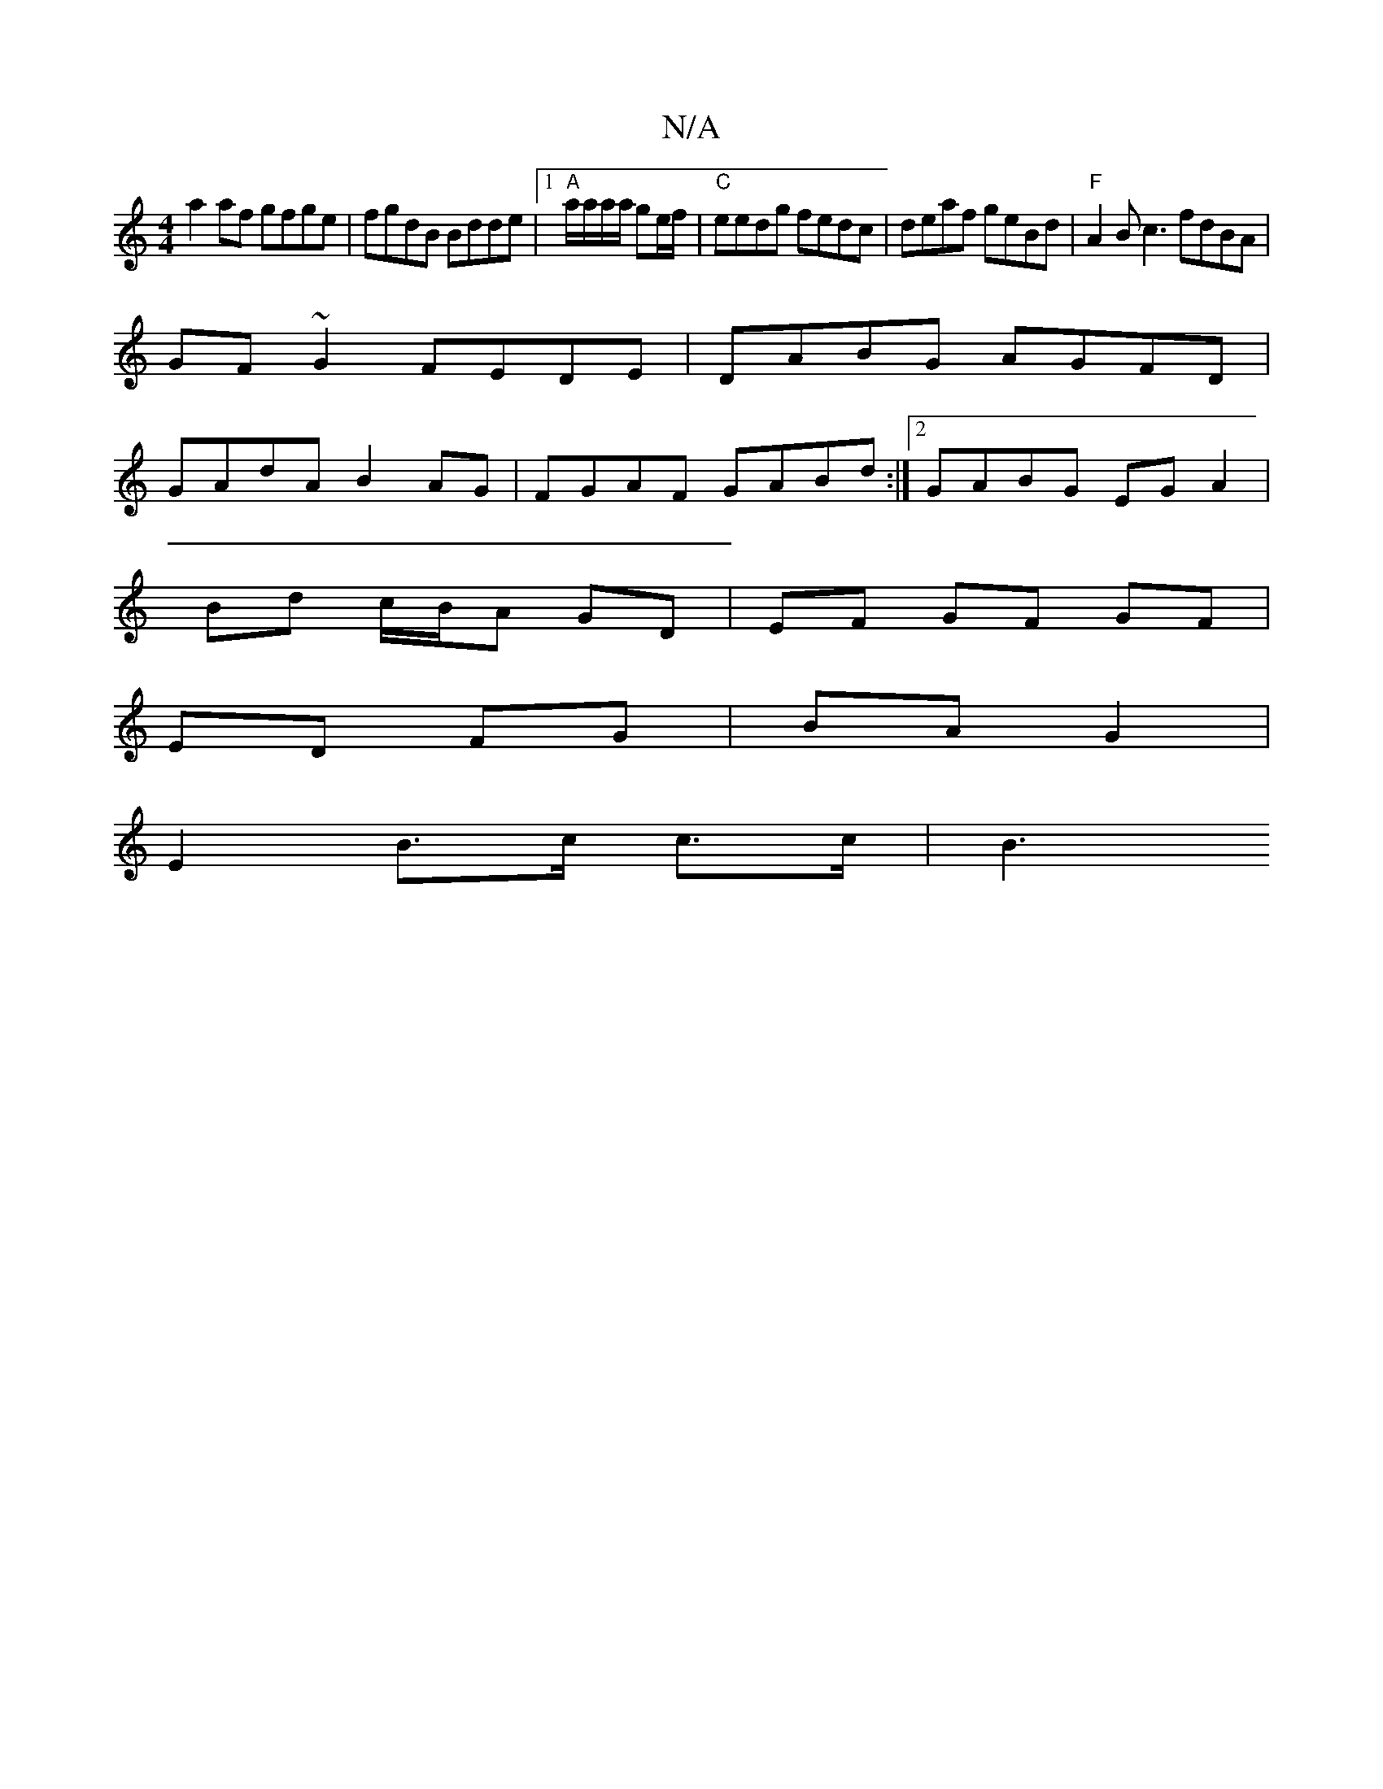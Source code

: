 X:1
T:N/A
M:4/4
R:N/A
K:Cmajor
 a2af gfge | fgdB Bdde|1 "A"a/a/a/a/ ge/f/ | "C"eedg fedc | deaf geBd | "F"A2Bc3 fdBA|
GF~G2 FEDE|DABG AGFD|
GAdA B2AG|FGAF GABd:|2 GABG EG A2|
Bd c/B/A GD | EF GF GF |
ED FG | BA G2 |
E2 B>c c>c | B3